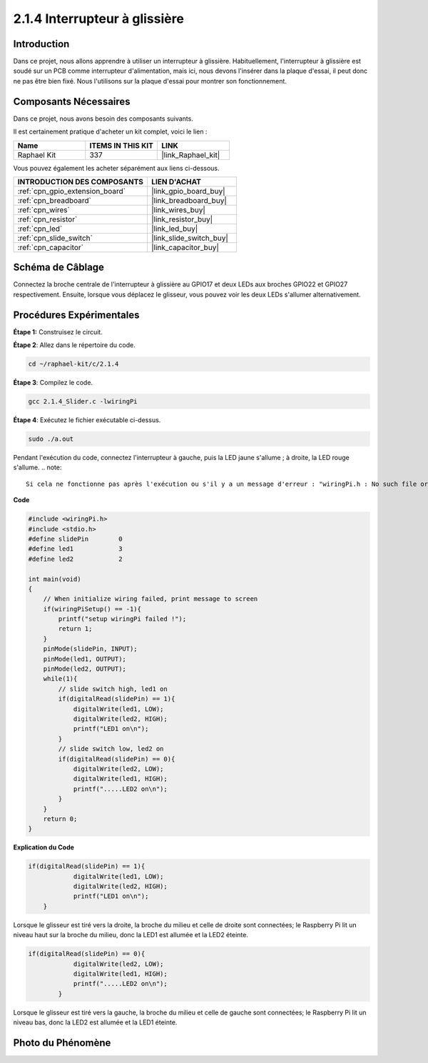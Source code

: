  
.. _2.1.4_c:

2.1.4 Interrupteur à glissière
=====================================

Introduction
---------------

Dans ce projet, nous allons apprendre à utiliser un interrupteur à glissière. Habituellement, l'interrupteur à glissière est soudé sur un PCB comme interrupteur d'alimentation, mais ici, nous devons l'insérer dans la plaque d'essai, il peut donc ne pas être bien fixé. Nous l'utilisons sur la plaque d'essai pour montrer son fonctionnement.

Composants Nécessaires
------------------------------

Dans ce projet, nous avons besoin des composants suivants. 

.. image:: ../img/list_2.1.2_slide_switch.png

Il est certainement pratique d'acheter un kit complet, voici le lien : 

.. list-table::
    :widths: 20 20 20
    :header-rows: 1

    *   - Name	
        - ITEMS IN THIS KIT
        - LINK
    *   - Raphael Kit
        - 337
        - |link_Raphael_kit|

Vous pouvez également les acheter séparément aux liens ci-dessous.

.. list-table::
    :widths: 30 20
    :header-rows: 1

    *   - INTRODUCTION DES COMPOSANTS
        - LIEN D'ACHAT

    *   - :ref:`cpn_gpio_extension_board`
        - |link_gpio_board_buy|
    *   - :ref:`cpn_breadboard`
        - |link_breadboard_buy|
    *   - :ref:`cpn_wires`
        - |link_wires_buy|
    *   - :ref:`cpn_resistor`
        - |link_resistor_buy|
    *   - :ref:`cpn_led`
        - |link_led_buy|
    *   - :ref:`cpn_slide_switch`
        - |link_slide_switch_buy|
    *   - :ref:`cpn_capacitor`
        - |link_capacitor_buy|

Schéma de Câblage
---------------------

Connectez la broche centrale de l'interrupteur à glissière au GPIO17 et deux LEDs aux broches GPIO22 et GPIO27 respectivement. Ensuite, lorsque vous déplacez le glisseur, vous pouvez voir les deux LEDs s'allumer alternativement.

.. image:: ../img/image305.png

.. image:: ../img/image306.png

Procédures Expérimentales
---------------------------

**Étape 1:** Construisez le circuit.

.. image:: ../img/image161.png

**Étape 2**: Allez dans le répertoire du code.

.. raw:: html

   <run></run>

.. code-block::

    cd ~/raphael-kit/c/2.1.4

**Étape 3**: Compilez le code.

.. raw:: html

   <run></run>

.. code-block::

    gcc 2.1.4_Slider.c -lwiringPi 

**Étape 4**: Exécutez le fichier exécutable ci-dessus.

.. raw:: html

   <run></run>

.. code-block::

    sudo ./a.out

Pendant l'exécution du code, connectez l'interrupteur à gauche, puis la LED jaune s'allume ; 
à droite, la LED rouge s'allume.
.. note::

    Si cela ne fonctionne pas après l'exécution ou s'il y a un message d'erreur : "wiringPi.h : No such file or directory", veuillez consulter :ref:`install_wiringpi`.

**Code**

.. code-block:: c

    #include <wiringPi.h>
    #include <stdio.h>
    #define slidePin        0
    #define led1            3
    #define led2            2

    int main(void)
    {
        // When initialize wiring failed, print message to screen
        if(wiringPiSetup() == -1){
            printf("setup wiringPi failed !");
            return 1;
        }
        pinMode(slidePin, INPUT);
        pinMode(led1, OUTPUT);
        pinMode(led2, OUTPUT);
        while(1){
            // slide switch high, led1 on
            if(digitalRead(slidePin) == 1){
                digitalWrite(led1, LOW);
                digitalWrite(led2, HIGH);
                printf("LED1 on\n");
            }
            // slide switch low, led2 on
            if(digitalRead(slidePin) == 0){
                digitalWrite(led2, LOW);
                digitalWrite(led1, HIGH);
                printf(".....LED2 on\n");
            }
        }
        return 0;
    }

**Explication du Code**

.. code-block:: c

    if(digitalRead(slidePin) == 1){
                digitalWrite(led1, LOW);
                digitalWrite(led2, HIGH);
                printf("LED1 on\n");
        }

Lorsque le glisseur est tiré vers la droite, la broche du milieu et celle de droite sont 
connectées; le Raspberry Pi lit un niveau haut sur la broche du milieu, donc la LED1 est 
allumée et la LED2 éteinte.

.. code-block:: c

    if(digitalRead(slidePin) == 0){
                digitalWrite(led2, LOW);
                digitalWrite(led1, HIGH);
                printf(".....LED2 on\n");
            }

Lorsque le glisseur est tiré vers la gauche, la broche du milieu et celle de gauche sont connectées; le Raspberry Pi lit un niveau bas, donc la LED2 est allumée et la LED1 éteinte.

Photo du Phénomène
------------------

.. image:: ../img/image162.jpeg
